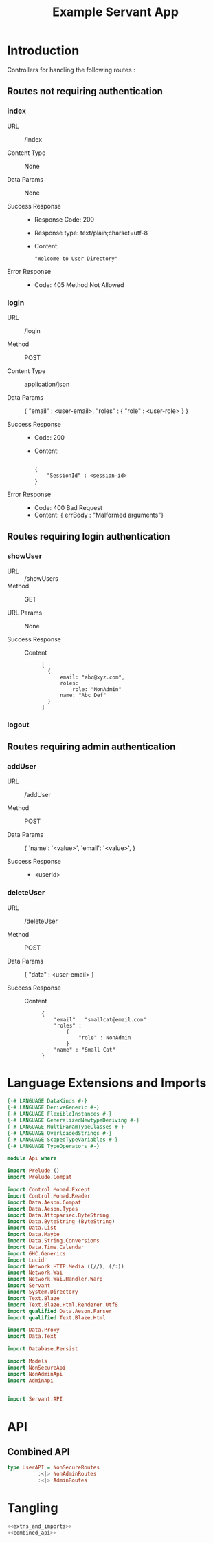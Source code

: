#+TITLE: Example Servant App


* Introduction

Controllers for handling the following routes :

** Routes not requiring authentication


*** index

   - URL :: /index

   - Content Type :: None

   - Data Params :: None

   - Success Response ::
        
        + Response Code: 200
        + Response type: text/plain;charset=utf-8
        + Content:

          #+BEGIN_EXAMPLE
"Welcome to User Directory"
          #+END_EXAMPLE

   - Error Response ::

        + Code: 405 Method Not Allowed

*** login


   - URL :: /login
            
   - Method :: POST

   - Content Type :: application/json

   - Data Params :: 
       {
         "email" : <user-email>,
         "roles" :
           {
             "role" : <user-role>
           }
       }

   - Success Response ::
     + Code: 200
     + Content: 

       #+BEGIN_EXAMPLE

    {
        "SessionId" : <session-id>
    }
       #+END_EXAMPLE

   - Error Response ::

     + Code: 400 Bad Request
     + Content: 
       { errBody : "Malformed arguments"}

** Routes requiring login authentication

*** showUser


  - URL :: /showUsers
  - Method :: GET

  - URL Params ::  None
       
  - Success Response ::
   
    + Content ::
      #+BEGIN_EXAMPLE
  [
	{
        email: "abc@xyz.com",
        roles:
            role: "NonAdmin"
        name: "Abc Def"
    }
  ]  
      #+END_EXAMPLE

*** logout
** Routes requiring admin authentication
*** addUser

   - URL :: /addUser

   - Method :: POST

   - Data Params ::
     {
      'name': '<value>',
      'email': '<value>',
     }

   - Success Response ::
     + <userId>

*** deleteUser

   - URL :: /deleteUser

   - Method :: POST

   - Data Params ::
     {
       "data" : <user-email>
     }

   - Success Response ::
        
        + Content ::
          
          #+BEGIN_EXAMPLE
{
    "email" : "smallcat@email.com"
    "roles" :
        {
            "role" : NonAdmin
        }
    "name" : "Small Cat"
}
          #+END_EXAMPLE

* Language Extensions and Imports 

#+NAME: extns_and_imports
#+BEGIN_SRC haskell 
{-# LANGUAGE DataKinds #-}
{-# LANGUAGE DeriveGeneric #-}
{-# LANGUAGE FlexibleInstances #-}
{-# LANGUAGE GeneralizedNewtypeDeriving #-}
{-# LANGUAGE MultiParamTypeClasses #-}
{-# LANGUAGE OverloadedStrings #-}
{-# LANGUAGE ScopedTypeVariables #-}
{-# LANGUAGE TypeOperators #-}

module Api where

import Prelude ()
import Prelude.Compat

import Control.Monad.Except
import Control.Monad.Reader
import Data.Aeson.Compat
import Data.Aeson.Types
import Data.Attoparsec.ByteString
import Data.ByteString (ByteString)
import Data.List
import Data.Maybe
import Data.String.Conversions
import Data.Time.Calendar
import GHC.Generics
import Lucid
import Network.HTTP.Media ((//), (/:))
import Network.Wai
import Network.Wai.Handler.Warp
import Servant
import System.Directory
import Text.Blaze
import Text.Blaze.Html.Renderer.Utf8
import qualified Data.Aeson.Parser
import qualified Text.Blaze.Html

import Data.Proxy
import Data.Text

import Database.Persist

import Models
import NonSecureApi
import NonAdminApi
import AdminApi


import Servant.API
#+END_SRC

* API 

** Combined API

#+NAME: combined_api
#+BEGIN_SRC haskell
type UserAPI = NonSecureRoutes
          :<|> NonAdminRoutes
          :<|> AdminRoutes

#+END_SRC

* Tangling

#+BEGIN_SRC haskell :eval no :noweb yes :tangle Api.hs
<<extns_and_imports>>
<<combined_api>>
#+END_SRC
